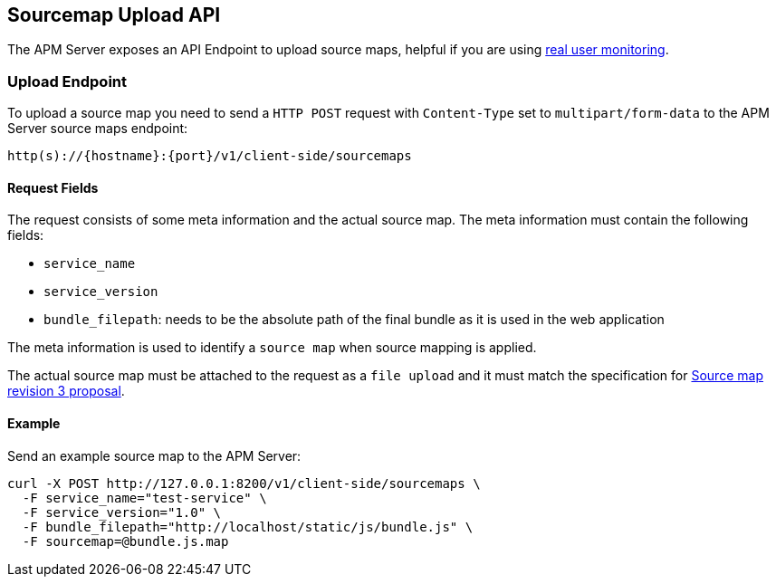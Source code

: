 [[sourcemap-api]]
== Sourcemap Upload API

The APM Server exposes an API Endpoint to upload source maps,
helpful if you are using <<rum, real user monitoring>>.

[[sourcemap-endpoint]]
[float]
=== Upload Endpoint 
To upload a source map you need to send a `HTTP POST` request
with `Content-Type` set to `multipart/form-data` to the APM Server source maps endpoint:

[source,bash]
------------------------------------------------------------
http(s)://{hostname}:{port}/v1/client-side/sourcemaps
------------------------------------------------------------

[[sourcemap-request-fields]]
[float]
==== Request Fields
The request consists of some meta information and the actual source map.
The meta information must contain the following fields:

* `service_name`
* `service_version`
* `bundle_filepath`: needs to be the absolute path of the final bundle as it is used in the web application

The meta information is used to identify a `source map` when source mapping is applied.

The actual source map must be attached to the request as a `file upload`
and it must match the specification for 
https://docs.google.com/document/d/1U1RGAehQwRypUTovF1KRlpiOFze0b-_2gc6fAH0KY0k[Source map revision 3 proposal].


[[sourcemap-api-examples]]
[float]
==== Example

Send an example source map to the APM Server:

["source","sh",subs="attributes"]
---------------------------------------------------------------------------
curl -X POST http://127.0.0.1:8200/v1/client-side/sourcemaps \
  -F service_name="test-service" \
  -F service_version="1.0" \
  -F bundle_filepath="http://localhost/static/js/bundle.js" \
  -F sourcemap=@bundle.js.map
---------------------------------------------------------------------------


